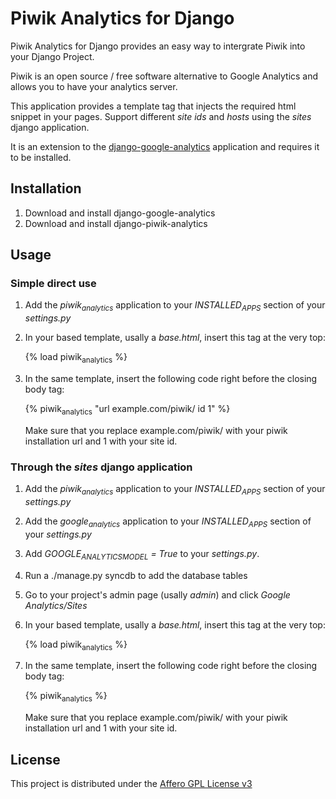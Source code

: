 * Piwik Analytics for Django

Piwik Analytics for Django provides an easy way to intergrate Piwik
into your Django Project.

Piwik is an open source / free software alternative to Google
Analytics and allows you to have your analytics server.

This application provides a template tag that injects the required
html snippet in your pages. Support different /site ids/ and /hosts/
using the /sites/ django application.

It is an extension to the [[https://github.com/clintecker/django-google-analytics/][django-google-analytics]] application and
requires it to be installed.

** Installation
 1. Download and install django-google-analytics
 2. Download and install django-piwik-analytics

** Usage
*** Simple direct use
 1. Add the /piwik_analytics/ application to your /INSTALLED_APPS/ section of your /settings.py/
 2. In your based template, usally a /base.html/, insert this tag at the very top:

    {% load piwik_analytics %}

 3. In the same template, insert the following code right before the
    closing body tag:

    {% piwik_analytics "url example.com/piwik/ id 1" %}

    Make sure that you replace example.com/piwik/ with your piwik
    installation url and 1 with your site id.


*** Through the /sites/ django application
 1. Add the /piwik_analytics/ application to your /INSTALLED_APPS/ section of your /settings.py/
 2. Add the /google_analytics/ application to your /INSTALLED_APPS/ section of your /settings.py/
 3. Add /GOOGLE_ANALYTICS_MODEL = True/ to your /settings.py/.
 4. Run a ./manage.py syncdb to add the database tables
 5. Go to your project's admin page (usally /admin/) and click /Google Analytics/Sites/
 6. In your based template, usally a /base.html/, insert this tag at the very top:

    {% load piwik_analytics %}

 7. In the same template, insert the following code right before the
    closing body tag:

    {% piwik_analytics %}

    Make sure that you replace example.com/piwik/ with your piwik
    installation url and 1 with your site id.


** License

   This project is distributed under the [[http://www.gnu.org/licenses/agpl-3.0.txt][Affero GPL License v3]]

